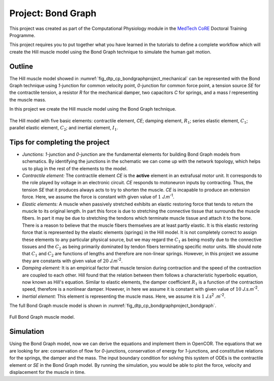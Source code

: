 .. _dtp_cp_project_bondgraphs:

Project: Bond Graph
===================

This project was created as part of the Computational Physiology module in the `MedTech CoRE
<http://medtech.org.nz>`_ Doctoral Training Programme.

This project requires you to put together what you have learned in the tutorials to define a complete workflow which will create the Hill muscle model using the Bond Graph technique to simulate the human gait motion.

Outline
-------

The Hill muscle model showed in :numref:`fig_dtp_cp_bondgraphproject_mechanical` can be represented with the Bond Graph technique using *1*-junction for common velocity point, *0*-junction for common force point, a tension source *SE* for the contractile tension, a resistor *R* for the mechanical damper, two capacitors *C* for springs, and a mass *I* representing the muscle mass.

In this project we create the Hill muscle model using the Bond Graph technique.

.. _fig_dtp_cp_bondgraphproject_mechanical:

.. figure:: _static/mechanical-model.png
   :align: center
   :width: 50%

   The Hill model with five basic elements: contractile element, *CE*; damping element, :math:`R_{1}`; series elastic element, :math:`C_{1}`; parallel elastic element, :math:`C_{2}`; and inertial element, :math:`I_{1}`.


Tips for completing the project
-------------------------------
* *Junctions:* *1*-junction and *0*-junction are the fundamental elements for building Bond Graph models from schematics. By identifying the junctions in the schematic we can come up with the network topology, which helps us to plug in the rest of the elements to the model.

* *Contractile element:* The contractile element *CE* is the **active** element in an extrafusal motor unit. It corresponds to the role played by voltage in an electronic circuit. *CE* responds to motoneuron inputs by contracting. Thus, the tension *SE* that it produces always acts to try to shorten the muscle. *CE* is incapable to produce an extension force. Here, we assume the force is constant with given value of :math:`1` *J.m*\ :sup:`-1`.

* *Elastic elements:* A muscle when passively stretched exhibits an elastic restoring force that tends to return the muscle to its original length. In part this force is due to stretching the connective tissue that surrounds the muscle fibers. In part it may be due to stretching the tendons which terminate muscle tissue and attach it to the bone. There is a reason to believe that the muscle fibers themselves are at least partly elastic. It is this elastic restoring force that is represented by the elastic elements (springs) in the Hill model. It is not completely correct to assign these elements to any particular physical source, but we may regard the :math:`C_{1}` as being mostly due to the connective tissues and the :math:`C_{2}` as being primarily dominated by tendon fibers terminating specific motor units. We should note that :math:`C_{1}` and :math:`C_{2}` are functions of lengths and therefore are non-linear springs. However, in this project we assume they are constants with given value of :math:`20` *J.m*\ :sup:`-2`.

* *Damping element:* It is an empirical factor that muscle tension during contraction and the speed of the contraction are coupled to each other. Hill found that the relation between them follows a characteristic hyperbolic equation, now known as Hill's equation. Similar to elastic elements, the damper coefficient :math:`R_{1}` is a function of the contraction speed, therefore is a nonlinear damper. However, in here we assume it is constant with given value of :math:`10` *J.s.m*\ :sup:`-2`.

* *Inertial element:* This element is representing the muscle mass. Here, we assume it is :math:`1` *J.s*\ :sup:`2` *.m*\ :sup:`-2`.

The full Bond Graph muscle model is shown in :numref:`fig_dtp_cp_bondgraphproject_bondgraph`.

.. _fig_dtp_cp_bondgraphproject_bondgraph:

.. figure:: _static/bondgraph.png
   :align: center
   :width: 50%

   Full Bond Graph muscle model.


Simulation
-------------------------------

Using the Bond Graph model, now we can derive the equations and implement them in OpenCOR. The equations that we are looking for are: conservation of flow for *0*-junctions, conservation of energy for *1*-junctions, and constitutive relations for the springs, the damper and the mass. The input boundary condition for solving this system of ODEs is the contractile element or *SE* in the Bond Graph model. By running the simulation, you would be able to plot the force, velocity and displacement for the muscle in time.
